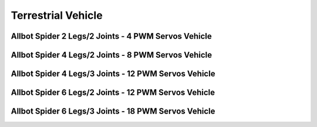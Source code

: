 
===================
Terrestrial Vehicle
===================


Allbot Spider 2 Legs/2 Joints - 4 PWM Servos Vehicle
====================================================

.. image :: /_static/img/virtual/vr204.jpg
   :width: 50 %
   :align: center


Allbot Spider 4 Legs/2 Joints - 8 PWM Servos Vehicle
====================================================

.. image :: /_static/img/virtual/vr408.jpg
   :width: 50 %
   :align: center


Allbot Spider 4 Legs/3 Joints - 12 PWM Servos Vehicle
=====================================================

.. image :: /_static/img/virtual/vr412.jpg
   :width: 50 %
   :align: center


Allbot Spider 6 Legs/2 Joints - 12 PWM Servos Vehicle
=====================================================

.. image :: /_static/img/virtual/vr612.jpg
   :width: 50 %
   :align: center


Allbot Spider 6 Legs/3 Joints - 18 PWM Servos Vehicle
=====================================================

.. image :: /_static/img/virtual/vr618.jpg
   :width: 50 %
   :align: center

